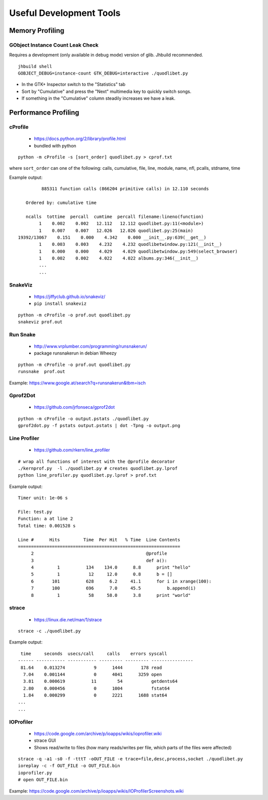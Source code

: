 Useful Development Tools
========================

Memory Profiling
----------------

GObject Instance Count Leak Check
^^^^^^^^^^^^^^^^^^^^^^^^^^^^^^^^^

Requires a development (only available in debug mode) version of glib. Jhbuild
recommended.

::

    jhbuild shell
    GOBJECT_DEBUG=instance-count GTK_DEBUG=interactive ./quodlibet.py

* In the GTK+ Inspector switch to the "Statistics" tab
* Sort by "Cumulative" and press the "Next" multimedia key to quickly switch
  songs.
* If something in the "Cumulative" column steadily increases we have a leak.


Performance Profiling
---------------------

cProfile
^^^^^^^^

 * https://docs.python.org/2/library/profile.html
 * bundled with python

::

    python -m cProfile -s [sort_order] quodlibet.py > cprof.txt


where ``sort_order`` can one of the following:
calls, cumulative, file, line, module, name, nfl, pcalls, stdname, time

Example output::

             885311 function calls (866204 primitive calls) in 12.110 seconds

       Ordered by: cumulative time

       ncalls  tottime  percall  cumtime  percall filename:lineno(function)
            1    0.002    0.002   12.112   12.112 quodlibet.py:11(<module>)
            1    0.007    0.007   12.026   12.026 quodlibet.py:25(main)
    19392/13067    0.151    0.000    4.342    0.000 __init__.py:639(__get__)
            1    0.003    0.003    4.232    4.232 quodlibetwindow.py:121(__init__)
            1    0.000    0.000    4.029    4.029 quodlibetwindow.py:549(select_browser)
            1    0.002    0.002    4.022    4.022 albums.py:346(__init__)
            ...
            ...

SnakeViz
^^^^^^^^

 * https://jiffyclub.github.io/snakeviz/
 * ``pip install snakeviz``

::

    python -m cProfile -o prof.out quodlibet.py
    snakeviz prof.out


Run Snake
^^^^^^^^^

 * http://www.vrplumber.com/programming/runsnakerun/
 * package runsnakerun in debian Wheezy

::

    python -m cProfile -o prof.out quodlibet.py
    runsnake  prof.out

Example: https://www.google.at/search?q=runsnakerun&tbm=isch


Gprof2Dot
^^^^^^^^^

 * https://github.com/jrfonseca/gprof2dot

::

    python -m cProfile -o output.pstats ./quodlibet.py
    gprof2dot.py -f pstats output.pstats | dot -Tpng -o output.png


Line Profiler
^^^^^^^^^^^^^

 * https://github.com/rkern/line_profiler

::

    # wrap all functions of interest with the @profile decorator
    ./kernprof.py  -l ./quodlibet.py # creates quodlibet.py.lprof
    python line_profiler.py quodlibet.py.lprof > prof.txt

Example output::

    Timer unit: 1e-06 s

    File: test.py
    Function: a at line 2
    Total time: 0.001528 s

    Line #      Hits         Time  Per Hit   % Time  Line Contents
    ==============================================================
         2                                           @profile
         3                                           def a():
         4         1          134    134.0      8.8      print "hello"
         5         1           12     12.0      0.8      b = []
         6       101          628      6.2     41.1      for i in xrange(100):
         7       100          696      7.0     45.5          b.append(i)
         8         1           58     58.0      3.8      print "world"


strace
^^^^^^

 * https://linux.die.net/man/1/strace

::

    strace -c ./quodlibet.py

Example output::

     time     seconds  usecs/call     calls    errors syscall
    ------ ----------- ----------- --------- --------- ----------------
     81.64    0.013274           9      1444       178 read
      7.04    0.001144           0      4041      3259 open
      3.81    0.000619          11        54           getdents64
      2.80    0.000456           0      1004           fstat64
      1.84    0.000299           0      2221      1688 stat64
    ...
    ...


IOProfiler
^^^^^^^^^^

 * https://code.google.com/archive/p/ioapps/wikis/ioprofiler.wiki
 * strace GUI
 * Shows read/write to files (how many reads/writes per file, which parts of the files were affected)

::

    strace -q -a1 -s0 -f -tttT -oOUT_FILE -e trace=file,desc,process,socket ./quodlibet.py
    ioreplay -c -f OUT_FILE -o OUT_FILE.bin
    ioprofiler.py
    # open OUT_FILE.bin


Example: https://code.google.com/archive/p/ioapps/wikis/IOProfilerScreenshots.wiki

